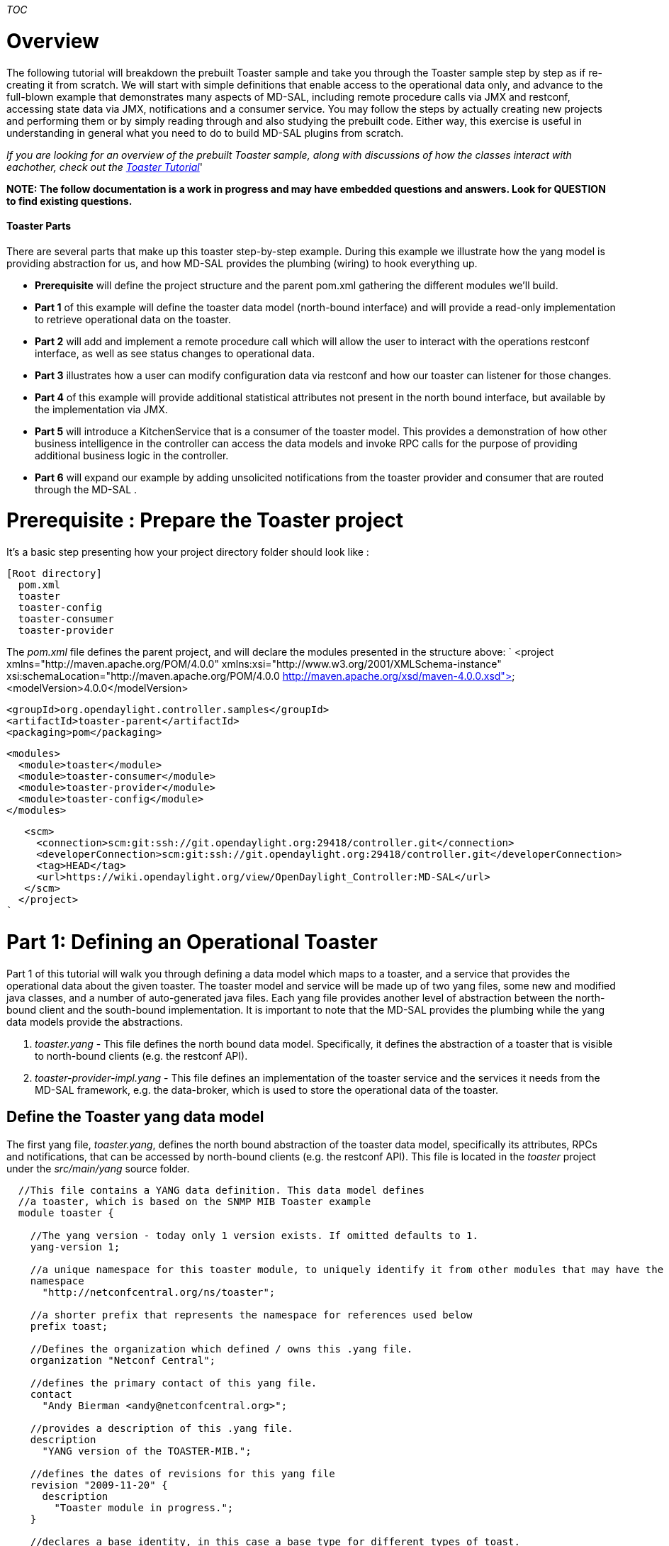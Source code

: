 __TOC__

[[overview]]
= Overview

The following tutorial will breakdown the prebuilt Toaster sample and
take you through the Toaster sample step by step as if re-creating it
from scratch. We will start with simple definitions that enable access
to the operational data only, and advance to the full-blown example that
demonstrates many aspects of MD-SAL, including remote procedure calls
via JMX and restconf, accessing state data via JMX, notifications and a
consumer service. You may follow the steps by actually creating new
projects and performing them or by simply reading through and also
studying the prebuilt code. Either way, this exercise is useful in
understanding in general what you need to do to build MD-SAL plugins
from scratch.

_If you are looking for an overview of the prebuilt Toaster sample,
along with discussions of how the classes interact with eachother, check
out the
https://wiki.opendaylight.org/view/OpenDaylight_Controller:MD-SAL:Toaster_Tutorial[Toaster
Tutorial]_'

*NOTE: The follow documentation is a work in progress and may have
embedded questions and answers. Look for QUESTION to find existing
questions.*

[[toaster-parts]]
==== Toaster Parts

There are several parts that make up this toaster step-by-step example.
During this example we illustrate how the yang model is providing
abstraction for us, and how MD-SAL provides the plumbing (wiring) to
hook everything up.

* *Prerequisite* will define the project structure and the parent
pom.xml gathering the different modules we'll build.
* *Part 1* of this example will define the toaster data model
(north-bound interface) and will provide a read-only implementation to
retrieve operational data on the toaster.
* *Part 2* will add and implement a remote procedure call which will
allow the user to interact with the operations restconf interface, as
well as see status changes to operational data.
* *Part 3* illustrates how a user can modify configuration data via
restconf and how our toaster can listener for those changes.
* *Part 4* of this example will provide additional statistical
attributes not present in the north bound interface, but available by
the implementation via JMX.
* *Part 5* will introduce a KitchenService that is a consumer of the
toaster model. This provides a demonstration of how other business
intelligence in the controller can access the data models and invoke RPC
calls for the purpose of providing additional business logic in the
controller.
* *Part 6* will expand our example by adding unsolicited notifications
from the toaster provider and consumer that are routed through the
MD-SAL .

[[prerequisite-prepare-the-toaster-project]]
= Prerequisite : Prepare the Toaster project

It's a basic step presenting how your project directory folder should
look like :

------------------
[Root directory]
  pom.xml
  toaster
  toaster-config
  toaster-consumer
  toaster-provider
------------------

The _pom.xml_ file defines the parent project, and will declare the
modules presented in the structure above: `
  <project xmlns="http://maven.apache.org/POM/4.0.0" xmlns:xsi="http://www.w3.org/2001/XMLSchema-instance" xsi:schemaLocation="http://maven.apache.org/POM/4.0.0 http://maven.apache.org/xsd/maven-4.0.0.xsd">
   <modelVersion>4.0.0</modelVersion>
  
   <groupId>org.opendaylight.controller.samples</groupId>
   <artifactId>toaster-parent</artifactId>
   <packaging>pom</packaging>
  
   <modules>
     <module>toaster</module>
     <module>toaster-consumer</module>
     <module>toaster-provider</module>
     <module>toaster-config</module>
   </modules>
    
   <scm>
     <connection>scm:git:ssh://git.opendaylight.org:29418/controller.git</connection>
     <developerConnection>scm:git:ssh://git.opendaylight.org:29418/controller.git</developerConnection>
     <tag>HEAD</tag>
     <url>https://wiki.opendaylight.org/view/OpenDaylight_Controller:MD-SAL</url>
   </scm>
  </project>
`

[[part-1-defining-an-operational-toaster]]
= Part 1: Defining an Operational Toaster

Part 1 of this tutorial will walk you through defining a data model
which maps to a toaster, and a service that provides the operational
data about the given toaster. The toaster model and service will be made
up of two yang files, some new and modified java classes, and a number
of auto-generated java files. Each yang file provides another level of
abstraction between the north-bound client and the south-bound
implementation. It is important to note that the MD-SAL provides the
plumbing while the yang data models provide the abstractions.

1.  _toaster.yang_ - This file defines the north bound data model.
Specifically, it defines the abstraction of a toaster that is visible to
north-bound clients (e.g. the restconf API).
2.  _toaster-provider-impl.yang_ - This file defines an implementation
of the toaster service and the services it needs from the MD-SAL
framework, e.g. the data-broker, which is used to store the operational
data of the toaster.

[[define-the-toaster-yang-data-model]]
== Define the Toaster yang data model

The first yang file, _toaster.yang_, defines the north bound abstraction
of the toaster data model, specifically its attributes, RPCs and
notifications, that can be accessed by north-bound clients (e.g. the
restconf API). This file is located in the _toaster_ project under the
_src/main/yang_ source folder.

-------------------------------------------------------------------------------------------------------------------------
  //This file contains a YANG data definition. This data model defines
  //a toaster, which is based on the SNMP MIB Toaster example 
  module toaster {

    //The yang version - today only 1 version exists. If omitted defaults to 1.
    yang-version 1; 

    //a unique namespace for this toaster module, to uniquely identify it from other modules that may have the same name.
    namespace
      "http://netconfcentral.org/ns/toaster"; 

    //a shorter prefix that represents the namespace for references used below
    prefix toast;

    //Defines the organization which defined / owns this .yang file.
    organization "Netconf Central";

    //defines the primary contact of this yang file.
    contact
      "Andy Bierman <andy@netconfcentral.org>";

    //provides a description of this .yang file.
    description
      "YANG version of the TOASTER-MIB.";

    //defines the dates of revisions for this yang file
    revision "2009-11-20" {
      description
        "Toaster module in progress.";
    }

    //declares a base identity, in this case a base type for different types of toast.
    identity toast-type {
      description
        "Base for all bread types supported by the toaster. New bread types not listed here nay be added in the future.";
    }

    //the below identity section is used to define globally unique identities
    //Note - removed a number of different types of bread to shorten the text length.
    identity white-bread {
      base toast:toast-type;       //logically extending the declared toast-type above.
      description "White bread.";  //free text description of this type.
    }

    identity wheat-bread {
      base toast-type;
      description "Wheat bread.";
    }

    //defines a new "Type" string type which limits the length
    typedef DisplayString {
      type string {
        length "0 .. 255";
      }
      description
        "YANG version of the SMIv2 DisplayString TEXTUAL-CONVENTION.";
      reference
        "RFC 2579, section 2.";

    }

    // This definition is the top-level configuration "item" that defines a toaster. The "presence" flag connotes there
    // can only be one instance of a toaster which, if present, indicates the service is available.
    container toaster {
      presence
        "Indicates the toaster service is available";
      description
        "Top-level container for all toaster database objects.";

      //Note in these three attributes that config = false. This indicates that they are operational attributes.
      leaf toasterManufacturer {
        type DisplayString;
        config false;
        mandatory true;
        description
          "The name of the toaster's manufacturer. For instance, Microsoft Toaster.";
      }

      leaf toasterModelNumber {
        type DisplayString;
        config false;
        mandatory true;
        description
          "The name of the toaster's model. For instance, Radiant Automatic.";
      }

      leaf toasterStatus {
        type enumeration {
          enum "up" {
            value 1;
            description
              "The toaster knob position is up. No toast is being made now.";
          }
          enum "down" {
            value 2;
            description
              "The toaster knob position is down. Toast is being made now.";
          }
        }
        config false;
        mandatory true;
        description
          "This variable indicates the current state of  the toaster.";
      }
    }  // container toaster
  }  // module toaster
-------------------------------------------------------------------------------------------------------------------------

You can see above that we marked all three of the leaf attributes on the
toaster container as operational (_config false_), instead of
configuration data. MD-SAL, along with some ietf drafts for restconf
split the configuration and operational data into two separate data
stores.

* Operational - Operational data stores are used to show the running
state (read only) view of the devices, network, services, etc that you
might be looking at. In our case we have a service called toaster which
is available - the manufacture, model and status of the toaster are all
provided by the underlying toaster and can not be configured (later we
will add a configuration attribute). Think of the first two attributes
as constants which are hardcoded into the physical device, while the
third is a representation of current state, and changes as the toaster
is used.
* Config - Config data stores are generally used to configure the device
in someway. These configurations are user provided and is a way for the
user to tell the device how to behave. For example if you wanted to
configure the resource in some way, such as applying a policy or other
configuration then you would use this data store. We will add some
configuration data in part 3 of this tutorial.

[[generate-the-toaster-yang-data-model-source]]
== Generate the Toaster yang data model source

At this point we can compile the yang data model to generate the java
source files. To do this, we need to specify the _yang-maven-plugin_ in
the pom.xml, declared in the _toaster_ project: `
 <project xmlns="http://maven.apache.org/POM/4.0.0" xmlns:xsi="http://www.w3.org/2001/XMLSchema-instance"''
               xsi:schemaLocation="http://maven.apache.org/POM/4.0.0 http://maven.apache.org/xsd/maven-4.0.0.xsd">
  <parent>
   <artifactId>toaster-parent</artifactId>
   <groupId>org.opendaylight.controller</groupId>
   <version>0.0.1-SNAPSHOT</version>
   <relativePath>../</relativePath>
  </parent>
  
  <artifactId>toaster</artifactId>
  <packaging>bundle</packaging>
  
  '''<build>
  '''  <plugins>
  '''    <plugin>
  '''      <groupId>org.opendaylight.yangtools</groupId>
  '''      <artifactId>yang-maven-plugin</artifactId>
  '''      <executions>
  '''        <execution>
  '''          <goals>
  '''            <goal>generate-sources</goal>
  '''          </goals>
  '''          <configuration>
  '''            <yangFilesRootDir>src/main/yang</yangFilesRootDir>
  '''            <codeGenerators>
  '''              <generator>
  '''                <codeGeneratorClass>org.opendaylight.yangtools.maven.sal.api.gen.plugin.CodeGeneratorImpl</codeGeneratorClass>
  '''                <outputBaseDir>${salGeneratorPath}</outputBaseDir>
  '''              </generator>
  '''            </codeGenerators>
  '''            <inspectDependencies>true</inspectDependencies>
  '''          </configuration>
  '''        </execution>
  '''      </executions>
  '''      <dependencies>
  '''        <dependency>
  '''          <groupId>org.opendaylight.yangtools</groupId>
  '''          <artifactId>maven-sal-api-gen-plugin</artifactId>
  '''          <version>${yangtools.version}</version>
  '''          <type>jar</type>
  '''        </dependency>
  '''      </dependencies>
  '''    </plugin>
  '''  </plugins>
  '''</build>
    
  '''<dependencies>
  '''  <dependency>
  '''    <groupId>org.opendaylight.yangtools</groupId>
  '''    <artifactId>yang-binding</artifactId>
  '''  </dependency>
  '''  <dependency>
  '''    <groupId>org.opendaylight.yangtools</groupId>
  '''    <artifactId>yang-common</artifactId>
  '''  </dependency>
  '''</dependencies>
  
  <scm>
   <connection>scm:git:ssh://git.opendaylight.org:29418/controller.git</connection>
   <developerConnection>scm:git:ssh://git.opendaylight.org:29418/controller.git</developerConnection>
   <url>https://wiki.opendaylight.org/view/OpenDaylight_Controller:MD-SAL</url>
   <tag>HEAD</tag>
  </scm>
  
 </project>
`

The _yang-maven-plugin_ is used to generate java source from yang
definition files. Much of the plugin's configuration is boilerplate.
Tags of specific interest:

* *yangFilesRootDir* - specifies the directory under the project to
locate yang files to process. This defaults to src/main/yang.
* *codeGeneratorClass* - specifies the code generator to use.
CodeGeneratorImpl is used to generate classes that represent the yang
data model components.
* *outputBaseDir* - specifies the output directory for the generated
classes. In the controller project we specify the $\{salGeneratorPath}
property which is defined in the root pom as src/main/yang-gen-sal.

Next, run:

-----------------
mvn clean install
-----------------

_Note: You really only need to run 'mvn install' here since we have
nothing to clean, but running a clean will not harm anything and is a
good practice to ensure your generated code is cleaned up correctly so
new code can be generated._

Now you will see java class files generated under
_src/main/yang-gen-sal_. Classes of note:

* *Toaster* - an interface that represents the toaster container with
methods to obtain the leaf node data.
* *ToasterData* - an interface that represents the top-level toaster
module with one method _getToaster()_ that returns the singleton toaster
instance.
* *WheatBread*, *WhiteBread*, etc' - abstract classes that represent the
various toast types.
* *$YangModelBindingProvider*, *$YangModuleInfoImpl* - these are used
internally by MD-SAL to wire the toaster module for use. More on this
later.

[[implement-the-operational-toaster-provider-opendaylighttoaster]]
== Implement the operational Toaster provider (OpendaylightToaster)

We've defined the data model for the toaster, now we need an
implementation to provide the operational data. We'll create a class
*OpendaylightToaster*. On initialization, it writes the operational
toaster data to the MD-SAL's data store, via the *DataBroker* interface,
and deletes the data on close. The final version of this class can be
found in the package
_org.opendaylight.controller.sample.toaster.provider_ under the
_src/main/java_ source folder. The reason this class is created in a
separate project is it allows the data model and implementation to be
provided by different bundles, thus allowing different bundles to define
different implementations of the same data model. There is however
nothing stopping us from putting everything into the same bundle if the
implementation is proprietary.

A portion of the class is shown below: `
 public class OpendaylightToaster implements AutoCloseable{
   
    //making this public because this unique ID is required later on in other classes.
    public static final InstanceIdentifier<Toaster>  TOASTER_IID = InstanceIdentifier.builder(Toaster.class).build();
       
    private static final DisplayString TOASTER_MANUFACTURER = new DisplayString("Opendaylight");
    private static final DisplayString TOASTER_MODEL_NUMBER = new DisplayString("Model 1 - Binding Aware");
     
    private DataBroker dataProvider;
   
    public OpendaylightToaster() {
    }
     
    private Toaster buildToaster( ToasterStatus status ) {
        
        // note - we are simulating a device whose manufacture and model are
        // fixed (embedded) into the hardware.
        // This is why the manufacture and model number are hardcoded.
        return new ToasterBuilder().setToasterManufacturer( TOASTER_MANUFACTURER )
                                   .setToasterModelNumber( TOASTER_MODEL_NUMBER )
                                   .setToasterStatus( status )
                                   .build();
    }
    
    public void setDataProvider( final DataBroker salDataProvider ) {
         this.dataProvider = salDataProvider;
         setToasterStatusUp( null );
    }
  
    /**
     * Implemented from the AutoCloseable interface.
     */
    @Override
    public void close() throws ExecutionException, InterruptedException {
        if (dataProvider != null) {
            WriteTransaction t = dataProvider.newWriteOnlyTransaction();
            t.delete(LogicalDatastoreType.OPERATIONAL,TOASTER_IID);
            ListenableFuture<RpcResult<TransactionStatus>> future = t.commit();
            Futures.addCallback( future, new FutureCallback<RpcResult<TransactionStatus>>() {
                @Override
                public void onSuccess( RpcResult<TransactionStatus> result ) {
                    LOG.debug( "Delete Toaster commit result: " + result );
                }
                
                @Override
                public void onFailure( Throwable t ) {
                    LOG.error( "Delete of Toaster failed", t );
                }
            } );
        }
    }
    
    private void setToasterStatusUp( final Function<Boolean,Void> resultCallback ) {
        
        WriteTransaction tx = dataProvider.newWriteOnlyTransaction();
        tx.put( LogicalDatastoreType.OPERATIONAL,TOASTER_IID, buildToaster( ToasterStatus.Up ) );
        
        ListenableFuture<RpcResult<TransactionStatus>> commitFuture = tx.commit();
        
        Futures.addCallback( commitFuture, new FutureCallback<RpcResult<TransactionStatus>>() {
            @Override
            public void onSuccess( RpcResult<TransactionStatus> result ) {
                if( result.getResult() != TransactionStatus.COMMITED ) {
                    LOG.error( "Failed to update toaster status: " + result.getErrors() );
                }
                
                notifyCallback( result.getResult() == TransactionStatus.COMMITED );
            }
            
            @Override
            public void onFailure( Throwable t ) {
                // We shouldn't get an OptimisticLockFailedException (or any ex) as no
                // other component should be updating the operational state.
                LOG.error( "Failed to update toaster status", t );
                
                notifyCallback( false );
            }
            
            void notifyCallback( boolean result ) {
                if( resultCallback != null ) {
                    resultCallback.apply( result );
                }
            }
        } );
    }
 }
`

[[wiring-the-opendaylighttoaster-service]]
== Wiring the OpendaylightToaster service

We've implemented the toaster provider service - now we have to get our
*OpendaylightToaster* instantiated and wired up with the MD-SAL. There's
a couple ways to do this - we're going to use the config subsystem which
provides service lifecycle management and also provides configuration
access through JMX and NETCONF. The config subsystem is separate from
MD-SAL and is used to instantiate and wire the toaster service to
MD-SAL.

We first need to describe our *OpendaylightToaster* service
configuration and what dependent services it needs. This is defined
in... you guessed it, yang.

[[define-the-toaster-provider-service-yang-configuration]]
=== Define the Toaster provider service yang configuration

Next we'll define, under the _src/main/yang_ folder, a yang module that
describes the configuration of the toaster provider service in the
_toaster-provider-impl.yang_ file:

---------------------------------------------------------------------------------------------------
module toaster-provider-impl {
    yang-version 1;
    namespace "urn:opendaylight:params:xml:ns:yang:controller:config:toaster-provider:impl";
    prefix "toaster-provider-impl";

    import config { prefix config; revision-date 2013-04-05; }
    import opendaylight-md-sal-binding { prefix mdsal; revision-date 2013-10-28; }

    description
        "This module contains the base YANG definitions for toaster-provider impl implementation.";

    revision "2014-01-31" {
        description
            "Initial revision.";
    }

    // This is the definition of the service implementation as a module identity
    identity toaster-provider-impl {
            base config:module-type;

            // Specifies the prefix for generated java classes.
            config:java-name-prefix ToasterProvider;
    }

    // Augments the 'configuration' choice node under modules/module.  
    augment "/config:modules/config:module/config:configuration" {
        case toaster-provider-impl {
            when "/config:modules/config:module/config:type = 'toaster-provider-impl'";

            //wires in the data-broker service 
            container data-broker {
                uses config:service-ref {
                    refine type {
                        mandatory false;
                        config:required-identity mdsal:binding-async-data-broker;
                    }
                }
            }      
        }
    }
}
---------------------------------------------------------------------------------------------------

The *toaster-provider-impl* identity is a _module-type_ identity that
defines a global identifier for the toaster-provider service
implementation so that it can be referred to.

The augmentation of the _modules/module/configuration_ hierarchy
choice-type node adds schema nodes specific to the
*toaster-provider-impl* module identity type (as indicated by the 'when'
clause). This is where we define configuration information needed to
initialize the *toaster-provider-impl* module; specifically, which
external service dependencies are needed. We see that the
*OpendaylightToaster* needs the *DataBroker* so we add a *data-broker*
container node that defines a dependency on the MD-SAL's DataBroker
service. Syntactically, it defines a reference (of type _service-ref_)
to the particular service instance referred to by the
_mdsal:binding-async-data-broker_ service identity. The service instance
is set at runtime by the MD-SAL.

[[generate-the-toaster-yang-provider-source]]
=== Generate the Toaster yang provider source

To generate the java source files that facilitate the service wiring, we
need to add another code generator, *JmxGenerator*, to the
yang-maven-plugin configuration in the pom.xml in addition to the
*CodeGeneratorImpl*, as well as an additional dependency to the
yangtools plugins. Under the project _toaster-provider_, the yang.xml
file should look like the following: `
  <project xmlns="http://maven.apache.org/POM/4.0.0" xmlns:xsi="http://www.w3.org/2001/XMLSchema-instance" xsi:schemaLocation="http://maven.apache.org/POM/4.0.0 http://maven.apache.org/xsd/maven-4.0.0.xsd">
    <modelVersion>4.0.0</modelVersion>
    <parent>
     <artifactId>toaster-parent</artifactId>
     <groupId>org.opendaylight.controller</groupId>
     <version>0.0.1-SNAPSHOT</version>
     <relativePath>../</relativePath>
    </parent>
    <artifactId>toaster-provider</artifactId>
    <packaging>bundle</packaging>
  
    <properties>
      <sal-binding-api.version>1.2.0-SNAPSHOT</sal-binding-api.version>
    </properties>
  
    <dependencies>
      <dependency>
        <groupId>${project.groupId}</groupId>
        <artifactId>sample-toaster</artifactId>
        <version>${project.version}</version>
      </dependency>
      '''<dependency>
        '''<groupId>org.opendaylight.controller</groupId>
        '''<artifactId>config-api</artifactId>
      '''</dependency>
      '''<dependency>
        '''<groupId>org.opendaylight.controller</groupId>
        '''<artifactId>sal-binding-api</artifactId>
      '''</dependency>
      <dependency>
        <groupId>org.opendaylight.controller</groupId>
        <artifactId>sal-binding-config</artifactId>
      </dependency>
      <dependency>
        <groupId>org.opendaylight.controller</groupId>
        <artifactId>sal-common-util</artifactId>
      </dependency>
      <dependency>
        <groupId>org.osgi</groupId>
        <artifactId>org.osgi.core</artifactId>
      </dependency>
      '''<dependency>
       '''<groupId>org.opendaylight.controller</groupId>
       '''<artifactId>yang-jmx-generator-plugin</artifactId>
       '''<version>${config.version}</version>
      '''</dependency>
  
      <!-- dependencies to use AbstractDataBrokerTest -->
      <dependency>
        <groupId>org.opendaylight.controller</groupId>
        <artifactId>sal-binding-broker-impl</artifactId>
        <scope>test</scope>
      </dependency>
      <dependency>
        <groupId>org.opendaylight.controller</groupId>
        <artifactId>sal-binding-broker-impl</artifactId>
        <type>test-jar</type>
        <scope>test</scope>
      </dependency>
      <dependency>
          <artifactId>junit</artifactId>
          <groupId>junit</groupId>
          <scope>test</scope>
      </dependency>
      <!-- used to mock up classes -->
       <dependency>
        <groupId>org.mockito</groupId>
        <artifactId>mockito-all</artifactId>
        <scope>test</scope>
      </dependency>
  
    </dependencies>
  
    <build>
      <plugins>
        <plugin>
          <groupId>org.apache.felix</groupId>
          <artifactId>maven-bundle-plugin</artifactId>
          <configuration>
            <instructions>
              <Export-Package>org.opendaylight.controller.config.yang.toaster_provider,</Export-Package>
              <Import-Package>*</Import-Package>
            </instructions>
          </configuration>
        </plugin>
        <plugin>
          <groupId>org.opendaylight.yangtools</groupId>
          <artifactId>yang-maven-plugin</artifactId>
          <executions>
            <execution>
              <id>config</id>
              <goals>
                <goal>generate-sources</goal>
              </goals>
              <configuration>
                <codeGenerators>
                  '''<generator>
                    '''<codeGeneratorClass>org.opendaylight.controller.config.yangjmxgenerator.plugin.JMXGenerator</codeGeneratorClass>
                    '''<outputBaseDir>${jmxGeneratorPath}</outputBaseDir>
                    '''<additionalConfiguration>
                    '''<namespaceToPackage1>
                        '''urn:opendaylight:params:xml:ns:yang:controller==org.opendaylight.controller.config.yang
                    '''</namespaceToPackage1>
                    '''</additionalConfiguration>
                  '''</generator>
                  <generator>
                    <codeGeneratorClass>org.opendaylight.yangtools.maven.sal.api.gen.plugin.CodeGeneratorImpl</codeGeneratorClass>
                    <outputBaseDir>${salGeneratorPath}</outputBaseDir>
                  </generator>
                </codeGenerators>
                <inspectDependencies>true</inspectDependencies>
              </configuration>
            </execution>
          </executions>
        </plugin>
      </plugins>
    </build>
    <scm>
      <connection>scm:git:ssh://git.opendaylight.org:29418/controller.git</connection>
      <developerConnection>scm:git:ssh://git.opendaylight.org:29418/controller.git</developerConnection>
      <tag>HEAD</tag>
      <url>https://wiki.opendaylight.org/view/OpenDaylight_Controller:MD-SAL</url>
    </scm>
  </project>
`

We also need to add dependencies in the pom.xml file so the
_opendaylight-md-sal-binding_ and _config_ yang imports can be located
by the code generator.

After running mvn clean install you should see two files generated:

* *ToasterProviderModule* - concrete class whose _createInstance()_
method provides the *OpendaylightToaster* instance.
* *ToasterProviderModuleFactory* - concrete class instantiated
internally by MD-SAL that creates *ToasterProviderModule* instances.

*Note*: these 2 classes are generated under _src/main/java_ and are
intended to be checked into Git as they will contain manually written
code.

[[implement-the-toasterprovidermodule]]
=== Implement the ToasterProviderModule

The *ToasterProviderModule* class is mostly complete from the code
generation. Only the _ToasterProviderModule.createInstance()_ method
needs to be implemented to instantiate and wire the
*OpendaylightToaster*. The class is located under the package
''org.opendaylight.controller.config.yang.config.toaster_provider.impl.

---------------------------------------------------------------------------------------
     @Override
    public java.lang.AutoCloseable createInstance() {
        final OpendaylightToaster opendaylightToaster = new OpendaylightToaster();

        DataBroker dataBrokerService = getDataBrokerDependency();
        opendaylightToaster.setDataProvider(dataBrokerService);
        
        // Wrap toaster as AutoCloseable and close registrations to md-sal at
        // close(). The close method is where you would generally clean up thread pools
        // etc.
        final class AutoCloseableToaster implements AutoCloseable {

            @Override
            public void close() throws Exception {
                opendaylightToaster.close();
            }
        }
        return new AutoCloseableToaster();
    }
---------------------------------------------------------------------------------------

In the above code, the *DataBroker* dependency has already been injected
by the MD-SAL and is available via the _getDataBrokerDependency()_
method defined in the generated base class. The automatic injection is
facilitated by the dependency augmentation that we had defined in the
_toaster-provider-impl.yang_ file.

The return type of _createInstance()_ is *AutoCloseable*. We have to
return an AutoCloseable object so MD-SAL can inform our logic when it is
time to shutdown.

We don't need to modify or implement anything in
*ToasterProviderModuleFactory* for this example.

_Note 1: A future enhancement in this area may be to simplify the
registration process here by performing more of the registrations etc
automatically. Today this is how you need to perform these
registrations._

[[define-the-initial-xml-configuration]]
== Define the initial XML configuration

We have now defined the toaster data model (toaster.yang) and a provider
implementation (toaster-provider-impl.yang). At this point, if the
bundles were deployed, the configuration of the toaster data model
(although we haven't defined any config attributes yet) would be
accessible via restconf however the operational data and RPC provided by
the *OpenDaylightToaster* service would not be accessible. What we have
done so far is to define the service implementation. The last step is to
actually tell MD-SAL to "deploy" the implementation, i.e. create an
instance of the *OpenDaylightToaster* service, resolve its dependencies
and advertise it for consumption/use.

To do this, we need to create an xml file that defines the initial
configuration of the toaster provider service deployment. The
configuration is actually deployed internally using the netconf
protocol. The xml is comprised of 2 main sections: _configuration_ and
_required-capabilities_. The _required-capabilities_ section is needed
for the netconf ""hello" message and describes the yang modules that are
needed by the services in order for them to function properly. Under the
_data_ section of _configuration_ is where you define your services,
implementation modules and how to configure each implementation. This
section is used in the subsequent netconf "edit-config" message.

Under the _toaster-config_ project, in the _src/main/resources_ source,
create a folder _initial_ into which you create an xml file named
"03-toaster-sample.xml" with the following:

---------------------------------------------------------------------------------------------------------------------------------------------------------------------
<snapshot>
    
    <configuration>
        <data xmlns="urn:ietf:params:xml:ns:netconf:base:1.0">
            <modules xmlns="urn:opendaylight:params:xml:ns:yang:controller:config">

                <!-- defines an implementation module -->
                <module>
                    <type xmlns:toaster="urn:opendaylight:params:xml:ns:yang:controller:config:toaster-provider:impl">
                        toaster:toaster-provider-impl
                    </type>
                    
                    <name>toaster-provider-impl</name>

                    <data-broker>
                       <type xmlns:binding="urn:opendaylight:params:xml:ns:yang:controller:md:sal:binding">binding:binding-async-data-broker</type>
                       <name>binding-data-broker</name>
                   </data-broker>
                </module>

            </modules>
        </data>
    </configuration>
  
    <required-capabilities>
        <capability>urn:opendaylight:params:xml:ns:yang:controller:config:toaster-provider:impl?module=toaster-provider-impl&amp;amp;revision=2014-01-31</capability>
    </required-capabilities>
  
</snapshot>
---------------------------------------------------------------------------------------------------------------------------------------------------------------------

Under the _modules_ section, we specify the toaster-provider-impl module
and its dependency configuration as defined in the
_toaster-provider-impl.yang_ file. The _type_ element refers to the
fully-qualified toaster-provider-impl module identity and specifies the
type of the module. The _name_ element specifies the unique module name.
At runtime, the actual module instance is created and inserted under the
config _modules/module/_ hierarchy node.

The _data-broker_ element refers to the DataBroker service instance by
its unique service _name_ which is located under the config
_services/service/_ hierarchy node. The _type_ element refers to the
fully-qualified service identity and specifies the type of the service.
The actual service instance is provided by the MD-SAL at runtime.

The _required-capabilities_ section lists only the toaster-provider-impl
yang module as a dependent capability. There are other dependent
modules, opendaylight-md-sal-binding etc, but they are inferred by the
imports in the _toaster-provider-impl.yang_ file so they don't have to
be explicitly specified. Each _capability_ is a URI of the form:

` `__`?module=`__`&amp;revision=`__

The "03" prefix in the file name is significant. The files in
_configuration/initial_ are sorted by name thus allowing you control
over the order in which they are deployed. While the file name doesn't
actually need to be prefixed with a number, doing so allows for easier
sorting and is the best practice/convention. You'll notice other files
numbered this way. We choose "03" prefix for our toaster so it is higher
than the existing internal MD-SAL config files and thus will be deployed
last. You basically want to order the config files such that
dependencies (as inferred by the _required-capabilities_) are deployed
first. Since the toaster is dependent on MD-SAL (specifically
"01-md-sal.xml"), we deploy it last. Technically, the toaster config
could actually be deployed first as the config subsystem will retry if a
dependency is not yet present but it is more efficient on startup to
explicitly define the ordering.

On startup, the XML files in the _resources/initial_ directory are
loaded by the *ConfigPersisterActivator*. A *ConfigPusher* instance is
instantiated to push the configs via the NetConf subsystem to the
*ConfigRegistryImpl*. In order to push the config file, we have to
define it in the pom file of the *ConfigPusher*, which is located under
_controller/opendaylight/commons/opendaylight_: `
   <properties>
    ...
    <config.toaster.configfile>03-toaster-sample.xml</config.toaster.configfile>
    ...
   </properties>   
`

Compile _controller/opendaylight/commons/opendaylight_ using
` mvn clean install `.

*Note*: As the toaster example is already provided by MDSAL, the config
file is already declared in the ConfigPusher file.

You also have to specified the path of the config file in the
feature.xml file of MDSAL. Go to
_controller/features/mdsal/src/main/resources/_ and edit the
_features.xml_ file by adding the following: `
   <feature name='odl-toaster' version='${project.version}' description="OpenDaylight :: Toaster">
        <feature version='${yangtools.version}'>odl-yangtools-common</feature>
        <feature version='${yangtools.version}'>odl-yangtools-binding</feature>
        <feature version='${project.version}'>odl-mdsal-broker</feature>
        <bundle>mvn:org.opendaylight.controller.samples/toaster/${project.version}</bundle>
        <bundle>mvn:org.opendaylight.controller.samples/toaster-consumer/${project.version}</bundle>
        <bundle>mvn:org.opendaylight.controller.samples/toaster-provider/${project.version}</bundle>
        <configfile finalname="${config.configfile.directory}/${config.toaster.configfile}">mvn:org.opendaylight.controller.samples/toaster-config/${project.version}/xml/config</configfile>
    </feature>
` Compile _controller/features/mdsal_ using ` mvn clean install `.

*Note*: As the toaster example is already provided by MDSAL, the path to
the config file is already declared in the features file.

When processing the toaster-provider-impl module in the toaster config
file, the *ToasterProviderModuleFactory* class is located and
instantiated and the _createModule_ method is called to create a
*ToasterProviderModule* instance. The
_ToasterProviderModule.createInstance_ method is then called to create
and wire the *OpenDaylightToaster*.

For a detailed walk-through on how to make a 'config-subsystem aware'
project please visit
https://wiki.opendaylight.org/view/OpenDaylight_Controller:Config:Examples:Sample_Project

*Note: Be sure to keep an eye on the command line of the OSGI container
when you start it. If the wiring service fails to find all of the
dependencies you will see errors printed out there about missing
capabilities etc.*

Now you have to define the pom file for the _toaster-config_ project, as
below: `
  <project xmlns="http://maven.apache.org/POM/4.0.0" xmlns:xsi="http://www.w3.org/2001/XMLSchema-instance" xsi:schemaLocation="http://maven.apache.org/POM/4.0.0 http://maven.apache.org/xsd/maven-4.0.0.xsd">
  
    <modelVersion>4.0.0</modelVersion>
    <parent>
      <groupId>org.opendaylight.controller</groupId>
      <artifactId>toaster-parent</artifactId>
      <version>0.0.1-SNAPSHOT</version>
    </parent>
  
    <artifactId>toaster-config</artifactId>
    <description>Configuration files for toaster</description>
    <packaging>jar</packaging>
  
    <build>
      <plugins>
          <plugin>
          <groupId>org.codehaus.mojo</groupId>
          <artifactId>build-helper-maven-plugin</artifactId>
          <executions>
            <execution>
              <id>attach-artifacts</id>
              <goals>
                <goal>attach-artifact</goal>
              </goals>
              <phase>package</phase>
              <configuration>
                <artifacts>
                  <artifact>
                    <file>${project.build.directory}/classes/initial/03-toaster-sample.xml</file>
                    <type>xml</type>
                    <classifier>config</classifier>
                  </artifact>
                </artifacts>
              </configuration>
            </execution>
          </executions>
        </plugin>
      </plugins>
    </build>
  </project>
` Compile the _toaster-config_ project using ` mvn clean install `.

[[getting-the-operational-status-of-the-toaster]]
== Getting the Operational Status of the Toaster

First, you need to compile, run karaf, and install dependency: `
  // compile karaf
  cd controller/karaf
  mvn clean install
    
  // run karaf
  tar xf distribution.opendaylight-karaf-1.5.0-SNAPSHOT.tar.gz
  ./distribution.opendaylight-karaf-1.5.0-SNAPSHOT/bin/karaf
  
 // install dependency into karaf
 feature:install odl-restconf
  
  // now, you can install your feature
  feature:install odl-toaster
`

To get the operational status of the toaster you will make a call to the
RESTCONF service provided by MD-SAL. You do this by performing a GET to
the operational data store.

----------------------------------------------------------------------
  HTTP Method: GET
  HTTP URL: http://localhost:8080/restconf/operational/toaster:toaster
----------------------------------------------------------------------

You should see the following response:

-----------------------------------------------------
{
    toaster: {
        toasterManufacturer: "Opendaylight"
        toasterModelNumber: "Model 1 - Binding Aware"
        toasterStatus: "Up"
   }
}
-----------------------------------------------------

_Note: If you want XML instead of json, add *Accept:
application/yang.data+xml* to the headers of the request._

[[how-does-md-sal-know-about-my-toaster]]
== How Does MD-SAL Know about my Toaster?

The sample-toaster bundle only defines a yang file and has no bundle
Activator and has no code other than the generated source files. If you
are wondering how MD-SAL becomes aware of the toaster yang data model
then read on.

The magic is done via some files that are generated by the
yang-maven-plugin under _target/classes/META-INF_ that get inserted into
the sample-toaster bundle.

* The _src/main/yang/toaster.yang_ file is copied to
_target/classes/META-INF/yang/toaster.yang_.
* The _org.opendaylight.yangtools.yang.binding.YangModelBindingProvider_
file is generated in _target/classes/META-INF/services_ and contains the
fully-qualfied name of the toaster's generated
*$YangModelBindingProvider* class. The MD-SAL's
*ModuleInfoBundleTracker* class in the config subsystem scrapes the
_META-INF/services/org.opendaylight.yangtools.yang.binding.YangModelBindingProvider_
resource from bundles on startup and reads the class name(s) defined in
the file. For each YangModelBindingProvider class specified, the MD-SAL
creates an instance and calls _getModuleInfo()_ to return the singleton
*$YangModuleInfoImpl* instance. This class has methods to obtain static
configuration information about the yang module, e.g. name, revision,
imports etc, as well as a _getModuleSourceStream()_ method that provides
an input stream to the _META-INF/yang/toaster.yang_ file. Once the
MD-SAL knows about a yang module and its definitions, it can wire it up
to RestConf and other parts of the system.

[[how-do-my-jar-files-get-deployed-in-osgi]]
== How Do My Jar Files get Deployed in OSGI?

Now that you have created your projects you need to get the .jar files
that are created into your OSGi container. You can manually copy the
.jar file which is generated under your /target directory to the
controller/opendaylight/distribution/opendaylight/target/distribution.opendaylight-osgipackage/opendaylight/plugins
directory. To manually copy in the updated code, you can copy the jar
file from the target directory to the plugins directory. For example
from the toaster-provider project directory:

`
 toaster-provider> cp target/sample-toaster-provider-1.1-SNAPSHOT.jar ../../../distribution/opendaylight/target/distribution.opendaylight-osgipackage/opendaylight/plugins
`

Note though, that if your jars were previously deployed via the
distribution.opendaylight/pom.xml then the jar names will actually be
modified. So in that case you may want to copy to the jar directly. For
example:

`
 toaster-provider> cp target/sample-toaster-provider-1.1-SNAPSHOT.jar ../../../distribution/opendaylight/target/distribution.opendaylight-osgipackage/opendaylight/plugins/org.opendaylight.controller.samples.sample-toaster-provider-1.1-SNAPSHOT.jar
`

To have your jars included automatically when you build your controller
then you need to add your bundles as dependencies in
controller/opendaylight/distribution/opendaylight/pom.xml. By just
adding your bundles in the dependencies section your bundles will
automatically be bundled up and copied to the plugins directory
automatically when you build the distribution/opendaylight project.

[[part-2-enabling-remote-procedure-calls-rpc---lets-make-some-toast]]
= Part 2: Enabling Remote Procedure Calls (RPC) - Lets make some toast!

Part 2 of the toaster example will add some behavior to the toaster.
Having a toaster is cool but we'd really like it to make some toast for
us. To accomplish this, we will define an RPC (Remote Procedure Call) in
the toaster yang data model and write an implementation.

[[define-the-yang-rpc]]
=== Define the yang RPC

Edit the existing _toaster.yang_ file, where we will define 2 RPC
methods, _make-toast_ and _cancel-toast_ (add the bold lines under the
module toaster heading):

`
    module toaster {
        ... 
    '''//This defines a Remote Procedure Call (rpc). RPC provide the ability to initiate an action
    '''//on the data model. In this case the initating action takes two optional inputs (because default value is defined)
    '''//QUESTION: Am I correct that the inputs are optional because they have defaults defined? The REST call doesn't seem to account for this.
    '''rpc make-toast {
    '''  description
    '''    "Make some toast. The toastDone notification will be sent when the toast is finished.
    '''     An 'in-use' error will be returned if toast is already being made. A 'resource-denied' error will 
    '''     be returned if the toaster service is disabled.";<br>
    '''  input {
    '''    leaf toasterDoneness {
     '''     type uint32 {
     '''       range "1 .. 10";
    '''      }
    '''      default '5';
    '''      description
     '''       "This variable controls how well-done is the ensuing toast. It should be on a scale of 1 to 10.
      '''       Toast made at 10 generally is considered unfit for human consumption; toast made at 1 is warmed lightly.";
      '''  }<br>
      '''  leaf toasterToastType {
      '''    type identityref {
      '''      base toast:toast-type;
      '''    }
    '''      default 'wheat-bread';
    '''      description
    '''        "This variable informs the toaster of the type of material that is being toasted. The toaster uses this information, 
    '''          combined with toasterDoneness, to compute for how long the material must be toasted to achieve the required doneness.";
     '''   }
   '''   }
    '''}  // rpc make-toast<br>
  '''  // action to cancel making toast - takes no input parameters
   ''' rpc cancel-toast {
   '''   description
   '''     "Stop making toast, if any is being made.
    '''       A 'resource-denied' error will be returned 
   '''        if the toaster service is disabled.";
    '''}  // rpc cancel-toast'''
    ...
  }
`

Running 'mvn clean install', we see the following additional classes
generated:

* *ToasterService* - an interface that extends *RpcService* and defines
the RPC methods corresponding to the yang data model.
* *MakeToastInput* - an interface defining a DTO providing the input
parameters for the make-toast call.
* *MakeToastInputBuilder* - a concrete class for creating MakeToastInput
instances.

_Note: It is important that you run the mvn clean stage everytime you
modify the yang files. There are some files that are not generated if
they already exist, which can lead to incorrect generated files. When
you change .yang file, you should always run mvn clean, which will
remove all of the generated yang files, via the mvn-clean-plugin defined
in the common.opendaylight pom.xml file._

[[implement-the-rpc-methods]]
=== Implement the RPC methods

We've defined the data model interface for the RPC calls - now we must
provide the implementation. We are going to modify our
*OpendaylightToaster* class to implement the new *ToasterService*
interface that was just generated. Only the relevant parts of the code
are shown for simplicity: `
 public class OpendaylightToaster implements '''ToasterService,''' AutoCloseable {
  
   ...  
   private final ExecutorService executor;
   
   // The following holds the Future for the current make toast task.
   // This is used to cancel the current toast.
   private final AtomicReference<Future<?>> currentMakeToastTask = new AtomicReference<>();
   
   public OpendaylightToaster() {
       executor = Executors.newFixedThreadPool(1);
   }
    
   /**
   * Implemented from the AutoCloseable interface.
   */
   @Override
   public void close() throws ExecutionException, InterruptedException {
       // When we close this service we need to shutdown our executor!
       executor.shutdown();
       
       ...
   }
   
   @Override
   public Future<RpcResult<Void>> cancelToast() {
   
       Future<?> current = currentMakeToastTask.getAndSet( null );
       if( current != null ) {
           current.cancel( true );
       }
  
       // Always return success from the cancel toast call.
       return Futures.immediateFuture( Rpcs.<Void> getRpcResult( true,
                                       Collections.<RpcError>emptyList() ) );
   }
     
   @Override
   public Future<RpcResult<Void>> makeToast(final MakeToastInput input) {
       final SettableFuture<RpcResult<Void>> futureResult = SettableFuture.create();
  
       checkStatusAndMakeToast( input, futureResult );
  
       return futureResult;
   }
  
   private void checkStatusAndMakeToast( final MakeToastInput input,
                                         final SettableFuture<RpcResult<Void>> futureResult ) {
  
       // Read the ToasterStatus and, if currently Up, try to write the status to Down.
       // If that succeeds, then we essentially have an exclusive lock and can proceed
       // to make toast.
  
       final ReadWriteTransaction tx = dataProvider.newReadWriteTransaction();
       ListenableFuture<Optional<DataObject>> readFuture =
                                          tx.read( LogicalDatastoreType.OPERATIONAL, TOASTER_IID );
  
       final ListenableFuture<RpcResult<TransactionStatus>> commitFuture =
           Futures.transform( readFuture, new AsyncFunction<Optional<DataObject>,
                                                                   RpcResult<TransactionStatus>>() {
  
               @Override
               public ListenableFuture<RpcResult<TransactionStatus>> apply(
                       Optional<DataObject> toasterData ) throws Exception {
  
                   ToasterStatus toasterStatus = ToasterStatus.Up;
                   if( toasterData.isPresent() ) {
                       toasterStatus = ((Toaster)toasterData.get()).getToasterStatus();
                   }
  
                   LOG.debug( "Read toaster status: {}", toasterStatus );
  
                   if( toasterStatus == ToasterStatus.Up ) {
  
                       LOG.debug( "Setting Toaster status to Down" );
  
                       // We're not currently making toast - try to update the status to Down
                       // to indicate we're going to make toast. This acts as a lock to prevent
                       // concurrent toasting.
                       tx.put( LogicalDatastoreType.OPERATIONAL, TOASTER_IID,
                               buildToaster( ToasterStatus.Down ) );
                       return tx.commit();
                   }
  
                   LOG.debug( "Oops - already making toast!" );
  
                   // Return an error since we are already making toast. This will get
                   // propagated to the commitFuture below which will interpret the null
                   // TransactionStatus in the RpcResult as an error condition.
                   return Futures.immediateFuture( Rpcs.<TransactionStatus>getRpcResult(
                           false, null, makeToasterInUseError() ) );
               }
       } );
  
       Futures.addCallback( commitFuture, new FutureCallback<RpcResult<TransactionStatus>>() {
           @Override
           public void onSuccess( RpcResult<TransactionStatus> result ) {
               if( result.getResult() == TransactionStatus.COMMITED  ) {
  
                   // OK to make toast
                   currentMakeToastTask.set( executor.submit(
                                                    new MakeToastTask( input, futureResult ) ) );
               } else {
  
                   LOG.debug( "Setting error result" );
  
                   // Either the transaction failed to commit for some reason or, more likely,
                   // the read above returned ToasterStatus.Down. Either way, fail the
                   // futureResult and copy the errors.
  
                   futureResult.set( Rpcs.<Void>getRpcResult( false, null, result.getErrors() ) );
               }
           }
  
           @Override
           public void onFailure( Throwable ex ) {
               if( ex instanceof OptimisticLockFailedException ) {
  
                   // Another thread is likely trying to make toast simultaneously and updated the
                   // status before us. Try reading the status again - if another make toast is
                   // now in progress, we should get ToasterStatus.Down and fail.
  
                   LOG.debug( "Got OptimisticLockFailedException - trying again" );
  
                   checkStatusAndMakeToast( input, futureResult );
  
               } else {
  
                   LOG.error( "Failed to commit Toaster status", ex );
  
                   // Got some unexpected error so fail.
                   futureResult.set( Rpcs.<Void> getRpcResult( false, null, Arrays.asList(
                        RpcErrors.getRpcError( null, null, null, ErrorSeverity.ERROR,
                                               ex.getMessage(),
                                               ErrorType.APPLICATION, ex ) ) ) );
               }
           }
       } );
   }
  
   private class MakeToastTask implements Callable<Void> {
  
       final MakeToastInput toastRequest;
       final SettableFuture<RpcResult<Void>> futureResult;
  
       public MakeToastTask( final MakeToastInput toastRequest,
                             final SettableFuture<RpcResult<Void>> futureResult ) {
           this.toastRequest = toastRequest;
           this.futureResult = futureResult;
       }
  
       @Override
       public Void call() {
           try
           {
               // make toast just sleeps for n seconds.
               long darknessFactor = OpendaylightToaster.this.darknessFactor.get();
               Thread.sleep(toastRequest.getToasterDoneness());
           }
           catch( InterruptedException e ) {
               LOG.info( "Interrupted while making the toast" );
           }
  
           toastsMade.incrementAndGet();
  
           amountOfBreadInStock.getAndDecrement();
           if( outOfBread() ) {
               LOG.info( "Toaster is out of bread!" );
  
               notificationProvider.publish( new ToasterOutOfBreadBuilder().build() );
           }
  
           // Set the Toaster status back to up - this essentially releases the toasting lock.
           // We can't clear the current toast task nor set the Future result until the
           // update has been committed so we pass a callback to be notified on completion.
  
           setToasterStatusUp( new Function<Boolean,Void>() {
               @Override
               public Void apply( Boolean result ) {
  
                   currentMakeToastTask.set( null );
  
                   LOG.debug("Toast done");
  
                   futureResult.set( Rpcs.<Void>getRpcResult( true, null,
                                                          Collections.<RpcError>emptyList() ) );
  
                   return null;
               }
           } );
           return null;
      }
 }
` In the above code you can see that we have implemented the _makeToast_
and _cancelToast_ methods, in addition to the _close_ method from the
AutoCloseable interface to ensure that we properly clean up our embedded
threadpool. Refer to inline comments for more details on what is
happening.

[[register-opendaylighttoaster-with-the-rpc-service]]
=== Register OpendaylightToaster with the RPC service

The next step is to register our *OpendaylightToaster* as the provider
for the RPC calls. To do this we will need to first declare a dependency
on the MD-SAL's RPC registry service in the _toaster-provider-impl.yang_
file similar as we did with the data broker service: `
    //augments the configuration,  
    augment "/config:modules/config:module/config:configuration" {
        case toaster-provider-impl {
            when "/config:modules/config:module/config:type = 'toaster-provider-impl'";
            ...     
            
            '''//Wires dependent services into this class - in this case the RPC registry service
            '''container rpc-registry {
            '''    uses config:service-ref {
            '''        refine type {
            '''            mandatory true;
            '''            config:required-identity mdsal:binding-rpc-registry;
            '''        }
            '''    }
            '''} 
        }
    }
`

Re-generate the source. The generated *AbstractToasterProviderModule*
class will now have a _getRpcRegistryDependency()_ method. We can access
that method in the *ToasterProviderModule* implementation to register
the *OpenDaylightToaster* with the RPC registry service: `
    @Override
    public java.lang.AutoCloseable createInstance() {
        final OpendaylightToaster opendaylightToaster = new OpendaylightToaster();
    
        ...
        
        '''final BindingAwareBroker.RpcRegistration<ToasterService> rpcRegistration = getRpcRegistryDependency()
        '''        .addRpcImplementation(ToasterService.class, opendaylightToaster);
           
        final class AutoCloseableToaster implements AutoCloseable {
     
            @Override
            public void close() throws Exception {
                ...
          '''      rpcRegistration.close();
                ...
            }
   
        }
    
        return new AutoCloseableToaster();
    }
`

Finally we need to add the dependency for the 'rpc-registry' to the
toaster-provider-impl module in the initial configuration XML file
(remember the 03-sample-toaster.xml file?) as we did earlier with the
'data-broker': `
  <module>
      <type xmlns:prefix="urn:opendaylight:params:xml:ns:yang:controller:config:toaster-provider:impl">
            prefix:toaster-provider-impl
       </type>
      
       <name>toaster-provider-impl</name>
      
        '''<rpc-registry>
        '''       <type xmlns:binding="urn:opendaylight:params:xml:ns:yang:controller:md:sal:binding">binding:binding-rpc-registry</type>
        '''       <name>binding-rpc-broker</name>
        '''</rpc-registry>
    
        ...
   
   </module>
`

Thats it! We are now ready to deploy our updated bundles and try out our
makeToast and cancel toast calls.

[[invoke-make-toast-via-restconf]]
=== Invoke make-toast via RestConf

It's finally time to make some delicious wheat toast! To invoke the
_make-toast_ via the Restconf you will perform an HTTP POST to an
operations URL.

--------------------------------------------------------------------
HTTP Method => POST
URL => http://localhost:8080/restconf/operations/toaster:make-toast 
Header =>   Content-Type: application/yang.data+json  
Body =>  
{
  "input" :
  {
     "toaster:toasterDoneness" : "10",
     "toaster:toasterToastType":"wheat-bread" 
  }
}
--------------------------------------------------------------------

_Note: The default and mandatory flags are not currently implemented in,
so even though the toast type and doneness is defaulted in the yang
model, you still have to provide their values here._

The XML equivalent to the above JSON example is shown below.

-------------------------------------------------------------------
HTTP Method => POST
URL => http://localhost:8181/restconf/operations/toaster:make-toast
HEADER => Content-Type: application/xml
Body =>
<input xmlns="http://netconfcentral.org/ns/toaster">
     <toasterDoneness>10</toasterDoneness>
     <toasterToastType>wheat-bread</toasterToastType>
</input>
-------------------------------------------------------------------

''Note: An XML namespace is required in Lithium and above. ''

[[invoke-cancel-toast-via-restconf]]
=== Invoke cancel-toast via RestConf

If you don't like burnt toast, you may want to cancel the _make-toast_
operation part of the way through! You do this by invoking the
_cancel-toast_ call via restconf:

---------------------------------------------------------------------
URL => http://localhost:8080/restconf/operations/toaster:cancel-toast
HTTP Method => POST
---------------------------------------------------------------------

_Note: There is a bug in the way the RestconfImpl class processes /
routes the REST requests. If you define the Content-Type header, then
the rest call is routed to a method which expects a non-empty body. In
this case though we don't have any input, so our body should be empty.
Thus an exception is thrown. In order to make the cancel-toast call work
successfully, you need to invoke the above call, with NO content-type
define. By doing that you route the request to a different method, which
expects an empty body._

[[see-the-toaster-status-updated]]
=== See the Toaster status updated

To see the updated toaster status, invoke the _make-toast_ call (with a
doneness of 10 to get the longest delay) and then immediately invoke the
get to retrieve the Operational Status of the Toaster. You should now
see: \{

`   toaster: {` +
`       toasterManufacturer: "Opendaylight"` +
`       toasterModelNumber: "Model 1 - Binding Aware"` +
`       toasterStatus: "Down"` +
`  }`

}

[[part-3-add-some-configuration-data---my-toast-is-too-light]]
= Part 3: Add some configuration data - My toast is too light!

In part 3 we will explore defining and enabling configuration attributes
(as opposed to operational attributes) in our yang toaster file. In this
section we are going to define a new configuration attribute on the
toaster which will allow the user to modify number of seconds each level
of doneness will take. More importantly, we will illustrate how our
*OpendaylightToaster* can register for changes in that configuration
data as well as how the user can set, update and delete that
information.

[[add-the-configuration-attribute-to-toaster.yang]]
== Add the configuration attribute to toaster.yang

The first step is to add a new attribute, *darknessFactor*, to the
_toaster_ container in the _toaster.yang_ file.

`
  container toaster {
      ...
     
      '''leaf darknessFactor {
      '''  type uint32;
      '''  config true;
      '''  default 1000;
      '''  description
      '''    "The darkness factor. Basically, the number of ms to multiple the doneness value by.";
      '''}
     
      ...
 }
`

Now run 'mvn clean install' to generate the updated *Toaster* interface.

[[listening-for-changes]]
== Listening for Changes

In order for our *OpendaylightToaster* to get notified when the
configuration data changes we need to implement the *DataChangeListener*
interface.

::
  _Note: There are multiple DataChangeListener interfaces. We must
  implement the
  `org.opendaylight.controller.sal.binding.api.data.DataChangeListener;`
  interface._

`
   ...
   '''import org.opendaylight.controller.sal.binding.api.data.DataChangeListener;'''
   ...
   public class OpendaylightToaster implements ToasterData, ToasterService, AutoCloseable, '''DataChangeListener''' {
   ...
      '''@Override
      '''public void onDataChanged(DataChangeEvent<InstanceIdentifier<?>, DataObject> change) {
      '''        //TODO - implement
      '''}
   ...
   }
`

The *DataChangeListener* interface has a single method, _onDataChanged_,
which passes a change event. The change event can contain changes for
multiple nodes (in the case of a list), but in our case we only have a
single node that we are looking for. The next step is to extract the
updated data from the change event. Do this by providing the following
implementation for the _onDataChanged_ method.

`
   ...
   //Thread safe holder for our darkness multiplier.
   private AtomicLong darknessFactor = new AtomicLong( 1000 );
   ...
   @Override
   public void onDataChanged(DataChangeEvent<InstanceIdentifier<?>, DataObject> change) {
       DataObject dataObject = change.getUpdatedSubtree();
       if( dataObject instanceof Toaster )
       {
           Toaster toaster = (Toaster) dataObject;
           Long darkness = toaster.getDarknessFactor();
           if( darkness != null )
           {
               darknessFactor.set( darkness );
           }
       }
   }
    ...
` The last step is to modify the *MakeToastTask* call method to use our
new darkness factor instead of a hard-coded value. `
  private class MakeToastTask implements Callable<Void> {
        ...
        @Override
       public Void call() throws InterruptedException {
           try
           {
             '''  // make toast just sleeps for n seconds per doneness level.
             '''  long darknessFactor = OpendaylightToaster.this.darknessFactor.get();
             '''  Thread.sleep(darknessFactor * toastRequest.getToasterDoneness());
           }
           catch( InterruptedException e ) {
               ...
           }
           ...
       }
    }
`

The final step is to register our listener with the
*DataProviderService* service in order to receive the notifications. We
will perform this registration in
_ToasterProviderModule.createInstance()_: `
   @Override
    public java.lang.AutoCloseable createInstance() {
        final OpendaylightToaster opendaylightToaster = new OpendaylightToaster();
         
        ...
        
        '''final ListenerRegistration<DataChangeListener> dataChangeListenerRegistration = 
        '''        dataBrokerService.registerDataChangeListener( OpendaylightToaster.TOASTER_IID, opendaylightToaster );
        <br>
        ...
        final class AutoCloseableToaster implements AutoCloseable {     
            @Override
            public void close() throws Exception {
                '''dataChangeListenerRegistration.close(); //closes the listener registrations (removes it)
                ...
            }
        }
        ...
    }
    
` We have now registered our toaster as a listener for changes to the
toaster node and any node below it.

[[changing-the-darkness-factor]]
== Changing the Darkness Factor

To change the darkness factor we will use a REST call to the restconf
service provided by MD-SAL. Once your controller is started, perform the
following PUT:

-------------------------------------------------------------
  HTTP Method: PUT
  URL:  http://localhost:8080/restconf/config/toaster:toaster
  HEADER: content-type: application/yang.data+json
  BODY: 
  {
    toaster:
    {
       darknessFactor: "2000"
    }
 }
-------------------------------------------------------------

You should receive a return code of 200. If you perform a GET to the
same URL, your should see the update darkness factor returned. At this
point, if you perform the make-toast RPC call you should see the delay
reflect the value of the darknessFactor * the doneness.

'''NOTE: This is a known bug in restconf which allows you to PUT to
attributes which we are NOT marked as configuration attributes (ie
operational) in the yang data model, ie toasterManufacture,
toasterModel, and toasterStatus. It is discouraged for developers to
depend on this ability as it will be removed in the near future. Only
attributes marked as `config: true` in the yang data model should be
modified or accessed via _/restconf/config_ get/put/post/delete.

[[part-4-add-state-data-to-the-toasterservice-implementation-jmx-access---count-my-toast]]
= Part 4: Add state data to the ToasterService implementation (JMX
Access) - Count my toast!

For internal statistical purposes and troubleshooting, we'd like to keep
track of how many pieces of toast the toaster has made over time. We
need an attribute, *toasts-made*, to track the count and a way to obtain
the count. Whenever we *make-toast*, we want to increment *toasts-made*.
In addition, we'd like a mechanism to clear the *toasts-made* count.

To accomplish this, the MD-SAL provides the ability to define internal
state data and RPC calls that are only accessible via JMX.

[[define-the-state-data-model]]
== Define the state data model

We'll define *toasts-made* as statistical state data on the toaster
provider service implementation since that is where *make-toast*
happens. In addition, we'll define an RPC call, *clear-toasts-made*.

In _toaster-provider-impl.yang_:

---------------------------------------------------------------------------------------
    import rpc-context { prefix rpcx; revision-date 2013-06-17; }
    ...
    augment "/config:modules/config:module/config:state" {
        case toaster-provider-impl {
            when "/config:modules/config:module/config:type = 'toaster-provider-impl'";

            leaf toasts-made {
                type uint32;
            }

            rpcx:rpc-context-instance "clear-toasts-made-rpc";
        }
    }

    identity clear-toasts-made-rpc;

    rpc clear-toasts-made  {
        description
          "JMX call to clear the toasts-made counter.";

        input {
            uses rpcx:rpc-context-ref {
                refine context-instance {
                    rpcx:rpc-context-instance clear-toasts-made-rpc;
                }
            }
        }
    }
---------------------------------------------------------------------------------------

The augmentation of the _modules/module/state_ hierarchy choice-type
node adds schema nodes specific to the toaster-provider-impl module
identity type (as indicated by the 'when' clause). This is where we
define the state information that the MD-SAL will make available via
JMX.

*toasts-made* is a simple leaf node. The definition of
*clear-toasts-made* deserves a little explanation. We define an
identity, _clear-toasts-made-rpc_, for the RPC so it can be referenced.
The _input_ of the RPC reuses the _rpc-context-ref_ grouping and
inherits the _context-instance_ leaf node that references the
_clear-toasts-made-rpc_ identity. Similarly, we define a node in the
state augments clause that also references the _clear-toasts-made-rpc_
identity. In this way, we tie the state data node to the RPC.

Run 'mvn clean install' to generate the source. 3 additional classes are
generated under _src/main/yang-gen-config_:

* *ToasterProviderRuntimeMXBean* - JMX bean interface that defines the
_getToastsMade()_ method to provide access to the *toasts-made*
attribute and the _clearToastsMade()_ RPC method.
* *ToasterProviderRuntimeRegistration* - concrete class that wraps a
*ToasterProviderRuntimeMXBean* registration.
* *ToasterProviderRuntimeRegistrator* - concrete class that registers a
*ToasterProviderRuntimeMXBean* implementation with the MD-SAL.

[[implement-the-state-data-model]]
== Implement the state data model

Now that we've defined the data model for our state data and behavior we
need to provide an implementation. Since the *OpenDaylightToaster* makes
toast, we'll implement it there.

The *ToasterProviderRuntimeMXBean* provides the interface for access to
the state data so we need to modify *OpenDaylightToaster* to implement
the *ToasterProviderRuntimeMXBean* interface:

`
 public class OpendaylightToaster implements ToasterService, AutoCloseable, DataChangeListener''', ToasterProviderRuntimeMXBean''' {
    ...
    '''private final AtomicLong toastsMade = new AtomicLong(0);
    ...
    <br>
    '''/**
     '''* Accessor method implemented from the ToasterProviderRuntimeMXBean interface.
     '''*/
    '''@Override
    '''public Long getToastsMade() {
        '''return toastsMade.get();
    '''}
    <br>
    '''/**
     '''* JMX RPC call implemented from the ToasterProviderRuntimeMXBean interface.
     '''*/
    '''@Override
    '''public void clearToastsMade() {
        '''LOG.info( "clearToastsMade" );
        '''toastsMade.set( 0 );
    '''}
    ...
    <br>
    private class MakeToastTask implements Callable<Void> {
        ...
        @Override
        public Void call() throws InterruptedException {
            ...
            '''toastsMade.incrementAndGet();'''
            ...
        }
    }
 }
`

[[register-the-toasterproviderruntimemxbean-service]]
== Register the ToasterProviderRuntimeMXBean service

We need to do a final step to register the *OpendaylightToaster* as the
*ToasterProviderRuntimeMXBean* service. We do this in the
*ToasterProviderModule* via the *ToasterProviderRuntimeRegistrator*
returned by the base class's _getRootRuntimeBeanRegistratorWrapper()_
method:

`
    public java.lang.AutoCloseable createInstance() {
        final OpendaylightToaster opendaylightToaster = new OpendaylightToaster();
        ...
        // Register runtimeBean for toaster statistics via JMX
        '''final ToasterProviderRuntimeRegistration runtimeReg = getRootRuntimeBeanRegistratorWrapper().register( opendaylightToaster);
        ...
        final class AutoCloseableToaster implements AutoCloseable {
            @Override
            public void close() throws Exception {
                ...
                '''runtimeReg.close();
                ...
            }
            ...
        }
    }
`

Note: we also have to close the *ToasterProviderRuntimeRegistration*
when the *OpendaylightToaster* instance is closed.

[[accessing-toasts-made-and-clear-toasts-made-via-jmx]]
== Accessing toasts-made and clear-toasts-made via JMX

The toasts-made attribute that we added is available via MBeans through
the java management beans. You can programmatically access these through
the mbean platform or via JConsole.

* _JConsole is a utility shipped with each JDK and is located in the bin
directory of your java home folder._

* First, start the controller using the -jmx flag.

-------------
./run.sh -jmx
-------------

This flag starts the JMX server in the controller to allow JConsole to
attach.

Launch JConsole, double click on the jconsole application under

-----------------------
$JAVA_HOME/bin/jconsole
-----------------------

_Note: Path may change based on OS and installation_

* Connect to the running eclipse process either by selecting the
application, or specifying the "hostname:1088" in the remote connect
dialog. For more information on JMX check out this document:
https://wiki.opendaylight.org/images/8/89/Jconsole.pdf[1].

* Once connected, navigate to the "MBeans" tab.

:*Expand the
"org.opendaylight.controller->RuntimeBean->toaster-provider-impl->toster-provider-impl"
nodes.

* Select "Attributes". You will now see the "ToastsMade" attribute
displayed and this attribute will change when the make-toast RPC call is
executed.
* After you have called ToastsMade call a few times, refresh the
attributes and see that the value increased.
* Now select "Operations", and click the "clearToastsMade" button.
* Return to the Attributes and note that the counter is now set to 0.

[[part-5-add-a-consumer-of-the-toasterservice---lets-make-breakfast]]
= Part 5: Add a consumer of the ToasterService - Let's make breakfast!

We've seen how we can use RestConf to access the *ToasterService* RPC
methods. In this section we'll show how to access the *ToasterService*
programmatically from within the controller.

We'll create a new service called *KitchenService* that provides a
method to make breakfast (this is located in the
_sample-toaster-consumer_ project). This service will access the
*ToasterService* to provide the toast for our breakfast.

The *KitchenService* defines a higher-level service for making a full
breakfast. This nicely demonstrates “service chaining”, where a consumer
of one or more services is also a provider of another service. This
example will only call into the 'toast' service but one can see that it
could be extended to also call into an 'eggs' service and also add a
'coffee' service etc.

[[define-the-kitchenservice-interface]]
== Define the KitchenService interface

For the sake of brevity, we'll hand-code the KitchenService data model
and interface instead of defining it in yang. In a true kitchenService
model you would likely want to define the KitchenService in yang to get
the benefit of auto-generated classes and the out-of-box functionality
that MD-SAL provides. For this example, we define an enumeration and
interface java files under src/main/java, in the
_org.opendaylight.controller.sample.kitchen.api package_. `
 //EggsType.java  
 public enum EggsType {
     SCRAMBLED,
     OVER_EASY,
     POACHED
 }
` `
 //KitchenService.java 
 public interface KitchenService {
   
     Future<RpcResult<Void>> makeBreakfast( EggsType eggs, Class<? extends ToastType> toast, int toastDoneness );
    
 }
`

Our breakfast only includes eggs with the toast for simplicity - a
complete breakfast may also include bacon or sausage and coffee. Eggs,
breakfast meat, coffee etc could also be separate data models with
corresponding services like the ToasterService - we leave that as an
exercise for the reader.

[[define-the-kitchenservice-implementation]]
== Define the KitchenService implementation

Next we create a class, *KitchenServiceImp*, to implement the interface
and access the *ToasterService* to make the toast:

------------------------------------------------------------------------------------------------------------------------
public class KitchenServiceImpl implements KitchenService {

    private static final Logger log = LoggerFactory.getLogger( KitchenServiceImpl.class );

    private final ToasterService toaster;

    public KitchenServiceImpl(ToasterService toaster) {
        this.toaster = toaster;
    }

    @Override
    public Future<RpcResult<Void>> makeBreakfast( EggsType eggs, Class<? extends ToastType> toast, int toastDoneness ) {
  
        // Call makeToast and use JdkFutureAdapters to convert the Future to a ListenableFuture,
        // The OpendaylightToaster impl already returns a ListenableFuture so the conversion is
        // actually a no-op.
  
        ListenableFuture<RpcResult<Void>> makeToastFuture = JdkFutureAdapters.listenInPoolThread(
                makeToast( toastType, toastDoneness ), executor );
  
        ListenableFuture<RpcResult<Void>> makeEggsFuture = makeEggs( eggsType );
  
        // Combine the 2 ListenableFutures into 1 containing a list of RpcResults.
  
        ListenableFuture<List<RpcResult<Void>>> combinedFutures =
                Futures.allAsList( ImmutableList.of( makeToastFuture, makeEggsFuture ) );
  
        // Then transform the RpcResults into 1.
  
        return Futures.transform( combinedFutures,
            new AsyncFunction<List<RpcResult<Void>>,RpcResult<Void>>() {
                @Override
                public ListenableFuture<RpcResult<Void>> apply( List<RpcResult<Void>> results )
                                                                                 throws Exception {
                    boolean atLeastOneSucceeded = false;
                    Builder<RpcError> errorList = ImmutableList.builder();
                    for( RpcResult<Void> result: results ) {
                        if( result.isSuccessful() ) {
                            atLeastOneSucceeded = true;
                        }
  
                        if( result.getErrors() != null ) {
                            errorList.addAll( result.getErrors() );
                        }
                    }
  
                    return Futures.immediateFuture(
                              Rpcs.<Void> getRpcResult( atLeastOneSucceeded, errorList.build() ) );
                }
        } );
    }
  
    private ListenableFuture<RpcResult<Void>> makeEggs( EggsType eggsType ) {
  
        return executor.submit( new Callable<RpcResult<Void>>() {
  
            @Override
            public RpcResult<Void> call() throws Exception {
  
                // We don't actually do anything here - just return a successful result.
                return Rpcs.<Void> getRpcResult( true, Collections.<RpcError>emptyList() );
            }
        } );
    }
  
    private Future<RpcResult<Void>> makeToast( Class<? extends ToastType> toastType,
                                               int toastDoneness ) {
        // Access the ToasterService to make the toast.
  
        MakeToastInput toastInput = new MakeToastInputBuilder()
            .setToasterDoneness( (long) toastDoneness )
            .setToasterToastType( toastType )
            .build();
  
        return toaster.makeToast( toastInput );
    }
}
------------------------------------------------------------------------------------------------------------------------

[[wiring-the-kitchenservice-implementation]]
== Wiring the KitchenService implementation

Similar to the toaster provider service, we'll describe the kitchen
service implementation in yang and provide the initial configuration xml
so the MD-SAL can wire it up.

[[define-the-kitchen-service-yang]]
=== Define the kitchen service yang

We'll define the kitchen service implementation and its dependencies in
_kitchen-service-impl.yang_:

-------------------------------------------------------------------------------------------
module kitchen-service-impl {

    yang-version 1;
    namespace "urn:opendaylight:params:xml:ns:yang:controller:config:kitchen-service:impl";
    prefix "kitchen-service-impl";

    import config { prefix config; revision-date 2013-04-05; }
    import rpc-context { prefix rpcx; revision-date 2013-06-17; }

    import opendaylight-md-sal-binding { prefix mdsal; revision-date 2013-10-28; }

    description
        "This module contains the base YANG definitions for
        kitchen-service impl implementation.";

    revision "2014-01-31" {
        description
            "Initial revision.";
    }

    // This is the definition of kitchen service interface identity.
    identity kitchen-service {
        base "config:service-type";
        config:java-class "org.opendaylight.controller.sample.kitchen.api.KitchenService";
    }

    // This is the definition of kitchen service implementation module identity. 
    identity kitchen-service-impl {
            base config:module-type;
            config:provided-service kitchen-service;
            config:java-name-prefix KitchenService;
    }

    augment "/config:modules/config:module/config:configuration" {
        case kitchen-service-impl {
            when "/config:modules/config:module/config:type = 'kitchen-service-impl'";

            container rpc-registry {
                uses config:service-ref {
                    refine type {
                        mandatory true;
                        config:required-identity mdsal:binding-rpc-registry;
                    }
                }
            }
        }
    }
}
-------------------------------------------------------------------------------------------

This is similar to the toaster-provider-impl yang except we also define
a *kitchen-service* _service-type_ identity which defines a global
identifier for the kitchen service interface that can be referred to.
The _config:java-class_ property specifies the *KitchenService* java
interface.

The _config:provided-service_ property of the *kitchen-service-impl*
module identity refers to the *kitchen-service* service-type identity as
its provided service interface.

This *kitchen-service* identity will be used by the config subsystem to
advertise the service instance provided by the *kitchen-service-impl*
module as an OSGi service with the *KitchenService* java interface.
Since we didn't define a kitchen yang data model and advertise the
*KitchenServiceImpl* with the MD-SAL RPC service registry, the only
(convenient) way for other bundles to access the *KitchenService* is by
obtaining it via OSGi. Typically you wouldn't need to advertise a
service with OSGi unless a bundle that isn't MD-SAL aware needs to
access it but this demonstrates it is possible to do so. Note that we
didn't advertise the *ToasterService* in this manner, instead the
*KitchenServiceImpl* obtains it via the MD-SAL RPC registry.

_Note: the sample-toaster-it pax-exam integration test bundle does use
the KitchenService OSGi service._

In the pom.xml, we need to add the JMXGenerator to the yang-maven-plugin
configuration as we did earlier for the toaster provider pom file.

[[implement-the-kitchenservicemodule]]
=== Implement the KitchenServiceModule

After running 'mvn clean install', several source files will be
generated similar to the toaster provider, of which we only need to
modify the _KitchenServiceModule.createInstance()_ method to instantiate
the *KitchenServiceImpl* instance and wire it:

--------------------------------------------------------------------------------------------------------------------------------
    @Override
    public java.lang.AutoCloseable createInstance() {
        ToasterService toasterService = getRpcRegistryDependency().getRpcService(ToasterService.class);

        final KitchenServiceImpl kitchenService = new KitchenServiceImpl(toasterService);

        final class AutoCloseableKitchenService implements KitchenService, AutoCloseable {

            @Override
            public void close() throws Exception {
            }

            @Override
            public Future<RpcResult<Void>> makeBreakfast( EggsType eggs, Class<? extends ToastType> toast, int toastDoneness ) {
                return kitchenService.makeBreakfast( eggs, toast, toastDoneness );
            }
        }

        AutoCloseable ret = new AutoCloseableKitchenService();
        return ret;
    }
--------------------------------------------------------------------------------------------------------------------------------

Since we specified the provided service for the kitchen service
implementation module in _kitchen-service-impl.yang_, we must return an
*AutoCloseable* instance that also implements the *KitchenService*
interface. Otherwise this would result in a failure in the config
subsystem.

[[define-initial-configuration]]
=== Define initial configuration

Finally, add the kitchen service and module definitions to the initial
configuration xml created earlier: `
 <snapshot>
    <configuration>
        <data xmlns="urn:ietf:params:xml:ns:netconf:base:1.0">
            <modules xmlns="urn:opendaylight:params:xml:ns:yang:controller:config">
               ...
               '''<module>
                  '''<type xmlns:kitchen="urn:opendaylight:params:xml:ns:yang:controller:config:kitchen-service:impl">
                     '''kitchen:kitchen-service-impl
                  '''</type>
                  '''<name>kitchen-service-impl</name>
                  <br>
                  '''<rpc-registry>
                     '''<type xmlns:binding="urn:opendaylight:params:xml:ns:yang:controller:md:sal:binding">binding:binding-rpc-registry</type>
                     '''<name>binding-rpc-broker</name>
                  '''</rpc-registry>
                '''</module>
            </modules>
            '''<services xmlns="urn:opendaylight:params:xml:ns:yang:controller:config">
                '''<service>
                    '''<type xmlns:kitchen="urn:opendaylight:params:xml:ns:yang:controller:config:kitchen-service:impl">
                        '''kitchen:kitchen-service
                    '''</type>
                    '''<instance>
                        '''<name>kitchen-service</name>
                        '''<provider>/modules/module[type='kitchen-service-impl'][name='kitchen-service-impl']</provider>
                    '''</instance>
                '''</service>
            '''</services>
        </data>
    </configuration>
    
    <required-capabilities>
        '''<capability>urn:opendaylight:params:xml:ns:yang:controller:config:kitchen-service:impl?module=kitchen-service-impl&amp;amp;revision=2014-01-31</capability>
        <capability>urn:opendaylight:params:xml:ns:yang:controller:config:toaster-provider:impl?module=toaster-provider-impl&amp;amp;revision=2014-01-31</capability>
    </required-capabilities>
 </snapshot>
`

The kitchen-service-impl _module_ definition is similar to the
toaster-provider-impl module outlined earlier.

We also define a _service_ entry for the kitchen-service interface that
tells the config subsystem to advertise the OSGi service. The _type_
element refers to the fully-qualified kitchen-service identity and
specifies the interface type of the service. The _instance_ element
specifies the service instance information. The _name_ element specifies
a unique service name and the _provider_ element specifies the path of
the form _/modules/module/name_ to locate the kitchen-service-impl
module, which provides the service instance, by its module name. At
runtime, the actual service instance is instantiated and inserted under
the config _/services/service/_ hierarchy node and advertised with OSGi.

[[add-jmx-rpc-to-make-breakfast]]
== Add JMX RPC to make breakfast

At this point, if we deployed the kitchen service we wouldn't be able to
access it via restconf as we didn't define a yang data model for it.
Presumably, for a real service, there would be java clients to consume
it. In lieu of that we can utilize JMX to exercise the kitchen service
to make breakfast.

The MD-SAL also supports RPC calls via JMX. We simply define the RPC in
yang and tie it to the _config:state_ via augmentation as we did earlier
for the *clearToastsMade* RPC in the toaster provider.

We'll add a *make-scrambled-with-wheat* RPC definition to
_kitchen-service-impl.yang_. This call takes no input and hard-codes
scrambled eggs with light wheat toast for simplicity.

-------------------------------------------------------------------------------------------------
    augment "/config:modules/config:module/config:state" {
        case kitchen-service-impl {
            when "/config:modules/config:module/config:type = 'kitchen-service-impl'";

            rpcx:rpc-context-instance "make-scrambled-with-wheat-rpc";
        }
    }

    identity make-scrambled-with-wheat-rpc;

    rpc make-scrambled-with-wheat  {
        description
          "Shortcut JMX call to make breakfast with scrambled eggs and wheat toast for testing.";

        input {
            uses rpcx:rpc-context-ref {
                refine context-instance {
                    rpcx:rpc-context-instance make-scrambled-with-wheat-rpc;
                }
            }
        }
        output {
            leaf result {
                type boolean;
            }
        }
    }
-------------------------------------------------------------------------------------------------

After re-generating the source, modify the *KitchenServiceImpl* to
implement the generated interface *KitchenServiceRuntimeMXBean* that
defines the _makeScrambledWithWheat()_ method.

----------------------------------------------------------------------------------------------------
    @Override
    public Boolean makeScrambledWithWheat() {
        try {
            // This call has to block since we must return a result to the JMX client.
            RpcResult<Void> result = makeBreakfast( EggsType.SCRAMBLED, WheatBread.class, 2 ).get();
            if( result.isSuccessful() ) {
                log.info( "makeBreakfast succeeded" );
            } else {
                log.warn( "makeBreakfast failed: " + result.getErrors() );
            }
  
            return result.isSuccessful();
  
        } catch( InterruptedException | ExecutionException e ) {
            log.warn( "An error occurred while maing breakfast: " + e );
        }
  
        return Boolean.FALSE;
    }
----------------------------------------------------------------------------------------------------

Next, modify the _KitchenServiceModule.createInstance()_ to register the
*KitchenService* with JMX and then close it in the *AutoCloseable*
wrapper. `
    '''final KitchenServiceRuntimeRegistration runtimeReg =
                                  '''getRootRuntimeBeanRegistratorWrapper().register( kitchenService );
    ...
    final class AutoCloseableKitchenService implements AutoCloseable {
        @Override
        public void close() throws Exception {
            ...
            '''runtimeReg.close();            
        }
    }
    ...

                    
`

[[make-breakfast-via-jmx]]
== Make breakfast via JMX

We can access the kitchen-service-impl MBean via JConsole as we did
earlier with the toaster-service-impl MBean.

* Navigate to the MBeans tab
* Expand the
_org.opendaylight.controller->RuntimeBean->kitchen-service-impl->kitchen-service-imp->Operations_
node.
* Click the _makeScrambledWithWheat_ button.
* To verify it actually made the toast, expand
_org.opendaylight.controller->RuntimeBean->toaster-provider-impl->toaster-provider-imp->Attributes_
and check the value of _ToastsMade_.

[[part-6-notifications---oh-no-the-toaster-is-out-of-bread]]
= Part 6: Notifications - Oh no, the Toaster is out of bread!

This part will make use of the MD-SAL's unsolicited notification service
to have the *OpenDaylightToaster* send notifications when significant
events occur. Notifications can be consumed by registered listener
implementations or by external netconf clients.

A toaster can only make toast if it has a supply of bread. Currently,
our *OpenDaylightToaster* has an infinite supply of bread which isn't
very realistic in the real world.

We'll modify the *OpenDaylightToaster* to have a finite stock of bread.
We'll keep it simple and maintain an overall limit encompassing all
types of bread instead of a limit per bread type.

When called to make toast, if out of bread, a *toasterOutOfBread*
notification will be sent.

We'll also add an RPC call, _restock-toaster_, that can be used to set
the amount of bread in stock. In addition it will send a
*toasterRestocked* notification.

The *KitchenService* will register for both notifications and act
accordingly when received.

[[define-the-notifications-and-rpc]]
== Define the notifications and RPC

We'll define the 2 notifications and RPC in the _toaster.yang_ file.

`
 module toaster {
    ... 
    '''rpc restock-toaster {
        '''description
          '''"Restocks the toaster with the amount of bread specified.";
        <br>  
        '''input {
            '''leaf amountOfBreadToStock {
                '''type uint32;
                '''description
                  '''"Indicates the amount of bread to re-stock";
            '''}
        '''}
    '''}
    <br>
    '''notification toasterOutOfBread {
      '''description
        '''"Indicates that the toaster has run of out bread.";
    '''}  // notification toasterOutOfStock
    <br>
    '''notification toasterRestocked {
      '''description
        '''"Indicates that the toaster has run of out bread.";
      '''leaf amountOfBread {
        '''type uint32;
        '''description
          '''"Indicates the amount of bread that was re-stocked";
      '''}
    '''}  // notification toasterRestocked
    
  }  // module toaster
`

After running 'mvn clean install', several new classes will be
generated:

* *ToasterOutOfBread* - an interface defining a DTO for the
_toasterOutOfBread_ notification.
* *ToasterOutOfBreadBuilder* - a concrete class for creating
*ToasterOutOfBread* instances.
* *ToasterRestocked* - an interface defining a DTO for the
_toasterRestocked_ notification.
* *ToasterRestockedBuilder* - a concrete class for creating
*ToasterRestocked* instances.
* *ToasterListener* - interface for consumers of the toaster
notifications to implement that defines receipt methods for each
notification type.

[[implement-notifications-and-rpc-in-opendaylighttoaster]]
== Implement notifications and RPC in OpenDaylightToaster

Next we add code to the *OpenDaylightToaster* to implement the
*restockToaster* RPC and to send the notifications.

`
 public class OpendaylightToaster implements ToasterService, ToasterProviderRuntimeMXBean, AutoCloseable, DataChangeListener {
    ...
    '''private NotificationProviderService notificationProvider;
    ...
    '''private final AtomicLong amountOfBreadInStock = new AtomicLong( 100 );
    ...
    '''public void setNotificationProvider(NotificationProviderService salService) {
        '''this.notificationProvider = salService;
    '''}
    ...
    <br>
    private void checkStatusAndMakeToast( final MakeToastInput input,
                                          final SettableFuture<RpcResult<Void>> futureResult ) {
   
        ...  
        final ListenableFuture<RpcResult<TransactionStatus>> commitFuture =
            Futures.transform( readFuture, new AsyncFunction<Optional<DataObject>,
                                                                    RpcResult<TransactionStatus>>() {
  
                @Override
                public ListenableFuture<RpcResult<TransactionStatus>> apply(
                        Optional<DataObject> toasterData ) throws Exception {
  
                    ...
                    if( toasterStatus == ToasterStatus.Up ) {
  
                       '''if( outOfBread() ) {
                           '''LOG.debug( "Toaster is out of bread" );
  
                           '''return Futures.immediateFuture( Rpcs.<TransactionStatus>getRpcResult(
                           '''            false, null, makeToasterOutOfBreadError() ) );
                       '''}
  
                       ...
                   }
                   ...
               }
       } );
       ...  
   }
   ...
    '''/**
     '''* RestConf RPC call implemented from the ToasterService interface.
     '''* Restocks the bread for the toaster and sends a ToasterRestocked notification.
     '''*/
    '''@Override
    '''public Future<RpcResult<java.lang.Void>> restockToaster(RestockToasterInput input) {
        '''LOG.info( "restockToaster: " + input );
        '''
        '''amountOfBreadInStock.set( input.getAmountOfBreadToStock() );
        '''
        '''if( amountOfBreadInStock.get() > 0 ) {
            '''ToasterRestocked reStockedNotification =
                '''new ToasterRestockedBuilder().setAmountOfBread( input.getAmountOfBreadToStock() ).build();
            '''notificationProvider.publish( reStockedNotification );
        '''}
        '''
        '''return Futures.immediateFuture(Rpcs.<Void> getRpcResult(true, Collections.<RpcError> emptySet()));
    '''}
    ...
    '''private boolean outOfBread()
    '''{
        '''return amountOfBreadInStock.get() == 0;
    '''}
    <br>
    private class MakeToastTask implements Callable<Void> {
        ...
        @Override
        public Void call() throws InterruptedException {
            ...
            '''amountOfBreadInStock.getAndDecrement();
            '''if( outOfBread() ) {
                '''LOG.info( "Toaster is out of bread!" );
                '''
                '''notificationProvider.publish( new ToasterOutOfBreadBuilder().build() );
            '''}
            ...
        }
    }
}
`

[[wire-the-opendaylighttoaster-for-notifications]]
== Wire the OpenDaylightToaster for notifications

The *OpenDaylightToaster* needs access to the MD-SAL's
*NotificationProviderService* in order to send notifications. We need to
specify the *NotificationProviderService* as a dependency in the
toaster-provider-impl module by adding an entry to the
*config:configuration* augmentation: `
     augment "/config:modules/config:module/config:configuration" {
        case toaster-consumer-impl {
            when "/config:modules/config:module/config:type = 'toaster-consumer-impl'";
            ...
            <br>
            '''container notification-service {
                '''uses config:service-ref {
                    '''refine type {
                        '''mandatory true;
                        '''config:required-identity mdsal:binding-notification-service;
                    '''}
                '''}
            '''}
        }
    }
`

Run 'mvn clean install' to generate the source.

The generated *AbstractToasterProviderModule* class should now have a
_getNotificationServiceDependency()_ method. We can access that method
in the _ToasterProviderModule.createInstance()_ method to inject the
*NotificationProviderService* into the *OpenDaylightToaster*.

--------------------------------------------------------------------------------
opendaylightToaster.setNotificationProvider(getNotificationServiceDependency());
--------------------------------------------------------------------------------

Finally we need to add the dependency for the 'notification-service' to
the toaster-provider-impl module in the initial configuration XML file
as we did earlier with the 'rpc-registry': `
 <snapshot>
    <configuration>
        <data xmlns="urn:ietf:params:xml:ns:netconf:base:1.0">
            <modules xmlns="urn:opendaylight:params:xml:ns:yang:controller:config">
                <!-- Specify the configuration for the toaster-provider-impl module as defined in the 
                        toaster-provider-impl.yang file -->
                <module>
                    ...
                    '''<notification-service>
                        '''<type xmlns:binding="urn:opendaylight:params:xml:ns:yang:controller:md:sal:binding">
                            '''binding:binding-notification-service
                        '''</type>
                        '''<name>binding-notification-broker</name>
                    '''</notification-service>
                </module>
            </modules>
            ...
        </data>
    </configuration>
    ...
 </snapshot>
`

[[implement-notifications-in-kitchenserviceimpl]]
== Implement notifications in KitchenServiceImpl

Next we modify the *KitchenServiceImpl* to implement the
*ToasterListener* interface and the notification methods. `
 public class KitchenServiceImpl implements KitchenService, KitchenServiceRuntimeMXBean, '''ToasterListener''' {
    ...
    '''private volatile boolean toasterOutOfBread;
    <br>
    private Future<RpcResult<Void>> makeToast( Class<? extends ToastType> toastType,
                                               int toastDoneness ) {
  
        '''if( toasterOutOfBread )
        '''{
        '''    log.info( "We're out of toast but we can make eggs" );
        '''    return Futures.immediateFuture( Rpcs.<Void> getRpcResult( true,
        '''               Arrays.asList( RpcErrors.getRpcError( "", "partial-operation", null,
        '''                                  ErrorSeverity.WARNING,
        '''                                  "Toaster is out of bread but we can make you eggs",
        '''                                  ErrorType.APPLICATION, null ) ) ) );
        '''}
  
        // Access the ToasterService to make the toast.
  
        MakeToastInput toastInput = new MakeToastInputBuilder()
            .setToasterDoneness( (long) toastDoneness )
            .setToasterToastType( toastType )
            .build();
  
        return toaster.makeToast( toastInput );
    }
    ...
    '''/**
     '''* Implemented from the ToasterListener interface.
     '''*/
    '''@Override
    '''public void onToasterOutOfBread( ToasterOutOfBread notification ) {
        '''log.info( "ToasterOutOfBread notification" );
        '''toasterOutOfBread = true;
    '''}
    <br>
    '''/**
     '''* Implemented from the ToasterListener interface.
     '''*/
    '''@Override
    '''public void onToasterRestocked( ToasterRestocked notification ) {
        '''log.info( "ToasterRestocked notification - amountOfBread: " + notification.getAmountOfBread() );
        '''toasterOutOfBread = false;
    '''}
 }
`

The _onToasterOutOfBread_ and _onToasterRestocked_ notification methods
simply set and clear the _toasterOutOfBread_. When called to make
breakfast, if _toasterOutOfBread_, we can't make toast but attempt to
make the eggs so someone can at least get something for breakfast.

[[wire-the-kitchenserviceimpl-for-notifications]]
== Wire the KitchenServiceImpl for notifications

The *KitchenServiceImpl* needs to be registered with the MD-SAL's
*NotificationProviderService* in order to receive notifications. We need
to specify the _notification-service_ as a dependency in the
kitchen-service-impl module by adding an entry to the
config:configuration augmentation: `
    augment "/config:modules/config:module/config:configuration" {
        case kitchen-service-impl {
            when "/config:modules/config:module/config:type = 'kitchen-service-impl'";
            ...
            <br>
            '''container notification-service {
                '''uses config:service-ref {
                    '''refine type {
                        '''mandatory true;
                        '''config:required-identity mdsal:binding-notification-service;
                    '''}
                '''}
            '''}
        }
    }
`

Run 'mvn clean install' to generate the source.

The generated *AbstractKitchenServiceModule* class should now have a
_getNotificationServiceDependency()_ method. We can access that method
in the _KitchenServiceModule.createInstance()_ method to register the
*KitchenServiceImpl* with the *NotificationProviderService*.

`
    public java.lang.AutoCloseable createInstance() {
        ...
        '''final Registration<NotificationListener> toasterListenerReg =
                '''getNotificationServiceDependency().registerNotificationListener( kitchenService );
        <br>
        final KitchenServiceRuntimeRegistration runtimeReg =
                getRootRuntimeBeanRegistratorWrapper().register( kitchenService );
        <br>
        final class AutoCloseableKitchenService implements KitchenService, AutoCloseable  {
            @Override
            public void close() throws Exception {
                '''toasterListenerReg.close();
                runtimeReg.close();
                log.info("Toaster consumer (instance {}) torn down.", this);
            }
            ...
        }
        ...
    }

`

Finally we need to add the dependency for the 'notification-service' to
the kitchen-service-impl module in the initial configuration XML file. `
 <snapshot>
   <configuration>
       <data xmlns="urn:ietf:params:xml:ns:netconf:base:1.0">
           <modules xmlns="urn:opendaylight:params:xml:ns:yang:controller:config">
               ...
               <module>
                   ...
                   '''<notification-service>
                       '''<type xmlns:binding="urn:opendaylight:params:xml:ns:yang:controller:md:sal:binding">
                           '''binding:binding-notification-service
                       '''</type>
                       '''<name>binding-notification-broker</name>
                   '''</notification-service>
               </module>
           </modules>
           ...
       </data>
   </configuration>
   ...
 </snapshot>
`

[[testing-the-notifications]]
== Testing the notifications

We'll first make the toaster run out of bread. The default amount of
bread in stock is 100. Rather than taking the time to make 100 toasts,
we'll first invoke the *restock-toaster* RPC via restconf to lower it to
3.

-------------------------------------------------------------------------
HTTP Method => POST
URL => http://localhost:8080/restconf/operations/toaster:restock-toaster 
Header => Content-Type: application/yang.data+json  
Body =>  
{
  "input" :
  {
     "toaster:amountOfBreadToStock" : "3"
  }
}
-------------------------------------------------------------------------

Next we'll make 3 breakfast orders to deplete the toaster's stock.

* Open JConsole
* Navigate to the MBeans tab
* Expand the
_org.opendaylight.controller->RuntimeBean->kitchen-service-impl->kitchen-service-imp->Operations_
node.
* Click the *makeScrambledWithWheat* button 3 times.

After the 3rd breakfast, the toaster will be out of bread and send the
_toasterOutOfBread_ notification to the kitchen service. You should see
this message in the controller log/console:

`   ...KitchenServiceImpl - ToasterOutOfBread notification`

Click the *makeScrambledWithWheat* button again - the result should be
true and you should see this message in the log:

`   ...KitchenServiceImpl - We're out of toast but we can make eggs`

Invoke *restock-toaster* again - you should see this message in the log:

`   ...KitchenServiceImpl - ToasterRestocked notification - amountOfBread: 3`
